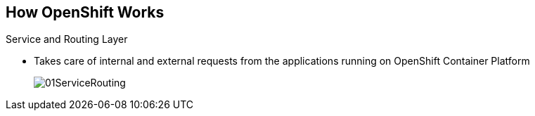 == How OpenShift Works

.Service and Routing Layer
* Takes care of internal and external requests from the applications running on
OpenShift Container Platform
+
image::images/01ServiceRouting.png[]


ifdef::showscript[]

=== Transcript

The service and routing layer takes care of internal and external requests to
and from the applications running on OpenShift Container Platform.

The service part provides a list of IPs for the pods it represents. The routing
 part directs traffic from the outside world to the correct pod's IP and port.

endif::showscript[]
